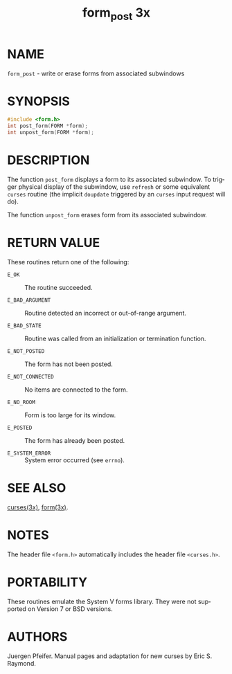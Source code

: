 #+TITLE: form_post 3x
#+AUTHOR:
#+LANGUAGE: en
#+STARTUP: showall

* NAME

  =form_post= - write or erase forms from associated subwindows

* SYNOPSIS

  #+BEGIN_SRC c
    #include <form.h>
    int post_form(FORM *form);
    int unpost_form(FORM *form);
  #+END_SRC

* DESCRIPTION

  The function =post_form= displays a form to its associated
  subwindow.  To trigger physical display of the subwindow, use
  =refresh= or some equivalent =curses= routine (the implicit
  =doupdate= triggered by an =curses= input request will do).

  The function =unpost_form= erases form from its associated
  subwindow.

* RETURN VALUE

  These routines return one of the following:

  - =E_OK=            :: The routine succeeded.

  - =E_BAD_ARGUMENT=  :: Routine detected an incorrect or out-of-range
                         argument.

  - =E_BAD_STATE=     :: Routine was called from an initialization or
                         termination function.

  - =E_NOT_POSTED=    :: The form has not been posted.

  - =E_NOT_CONNECTED= :: No items are connected to the form.

  - =E_NO_ROOM=       :: Form is too large for its window.

  - =E_POSTED=        :: The form has already been posted.

  - =E_SYSTEM_ERROR=  :: System error occurred (see =errno=).

* SEE ALSO

  [[file:ncurses.3x.org][curses(3x)]], [[file:form.3x.org][form(3x)]].

* NOTES

  The header file =<form.h>= automatically includes the header file
  =<curses.h>=.

* PORTABILITY

  These routines emulate the System V forms library.  They were not
  supported on Version 7 or BSD versions.

* AUTHORS

  Juergen Pfeifer.  Manual pages and adaptation for new curses by Eric
  S. Raymond.
